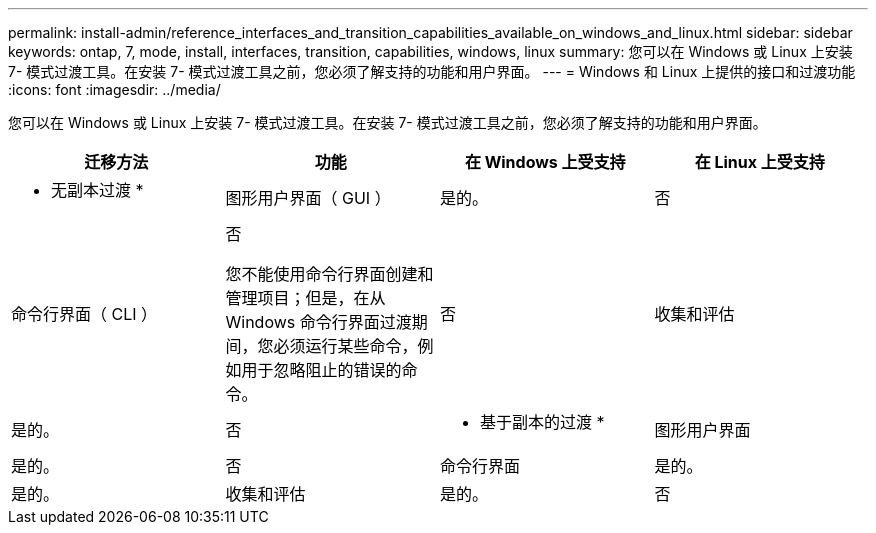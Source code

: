 ---
permalink: install-admin/reference_interfaces_and_transition_capabilities_available_on_windows_and_linux.html 
sidebar: sidebar 
keywords: ontap, 7, mode, install, interfaces, transition, capabilities, windows, linux 
summary: 您可以在 Windows 或 Linux 上安装 7- 模式过渡工具。在安装 7- 模式过渡工具之前，您必须了解支持的功能和用户界面。 
---
= Windows 和 Linux 上提供的接口和过渡功能
:icons: font
:imagesdir: ../media/


[role="lead"]
您可以在 Windows 或 Linux 上安装 7- 模式过渡工具。在安装 7- 模式过渡工具之前，您必须了解支持的功能和用户界面。

|===
| 迁移方法 | 功能 | 在 Windows 上受支持 | 在 Linux 上受支持 


 a| 
* 无副本过渡 *
 a| 
图形用户界面（ GUI ）
 a| 
是的。
 a| 
否



 a| 
命令行界面（ CLI ）
 a| 
否

您不能使用命令行界面创建和管理项目；但是，在从 Windows 命令行界面过渡期间，您必须运行某些命令，例如用于忽略阻止的错误的命令。
 a| 
否



 a| 
收集和评估
 a| 
是的。
 a| 
否



 a| 
* 基于副本的过渡 *
 a| 
图形用户界面
 a| 
是的。
 a| 
否



 a| 
命令行界面
 a| 
是的。
 a| 
是的。



 a| 
收集和评估
 a| 
是的。
 a| 
否

|===